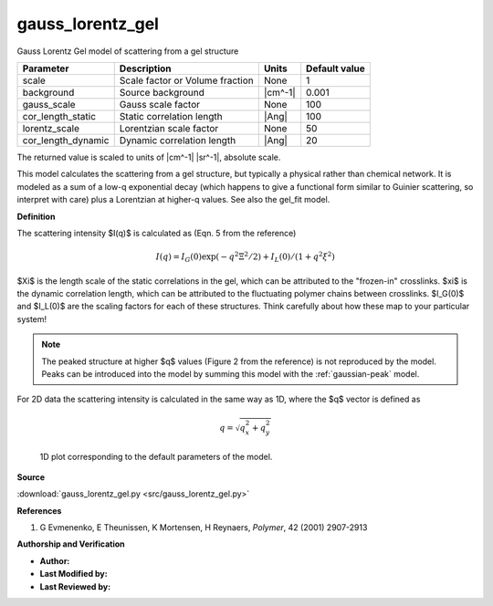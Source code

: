 .. _gauss-lorentz-gel:

gauss_lorentz_gel
=======================================================

Gauss Lorentz Gel model of scattering from a gel structure

================== =============================== ======= =============
Parameter          Description                     Units   Default value
================== =============================== ======= =============
scale              Scale factor or Volume fraction None                1
background         Source background               |cm^-1|         0.001
gauss_scale        Gauss scale factor              None              100
cor_length_static  Static correlation length       |Ang|             100
lorentz_scale      Lorentzian scale factor         None               50
cor_length_dynamic Dynamic correlation length      |Ang|              20
================== =============================== ======= =============

The returned value is scaled to units of |cm^-1| |sr^-1|, absolute scale.


This model calculates the scattering from a gel structure,
but typically a physical rather than chemical network.
It is modeled as a sum of a low-q exponential decay (which happens to
give a functional form similar to Guinier scattering, so interpret with
care) plus a Lorentzian at higher-q values. See also the gel_fit model.

**Definition**

The scattering intensity $I(q)$ is calculated as (Eqn. 5 from the reference)

.. math:: I(q) = I_G(0) \exp(-q^2\Xi ^2/2) + I_L(0)/(1+q^2\xi^2)

$\Xi$ is the length scale of the static correlations in the gel, which can
be attributed to the "frozen-in" crosslinks. $\xi$ is the dynamic correlation
length, which can be attributed to the fluctuating polymer chains between
crosslinks. $I_G(0)$ and $I_L(0)$ are the scaling factors for each of these
structures. Think carefully about how these map to your particular system!

.. note::
    The peaked structure at higher $q$ values (Figure 2 from the reference)
    is not reproduced by the model. Peaks can be introduced into the model
    by summing this model with the :ref:`gaussian-peak` model.

For 2D data the scattering intensity is calculated in the same way as 1D,
where the $q$ vector is defined as

.. math:: q = \sqrt{q_x^2 + q_y^2}


.. figure:: img/gauss_lorentz_gel_autogenfig.png

    1D plot corresponding to the default parameters of the model.


**Source**

:download:`gauss_lorentz_gel.py <src/gauss_lorentz_gel.py>`

**References**

#. G Evmenenko, E Theunissen, K Mortensen, H Reynaers,
   *Polymer*, 42 (2001) 2907-2913

**Authorship and Verification**

* **Author:**
* **Last Modified by:**
* **Last Reviewed by:**

